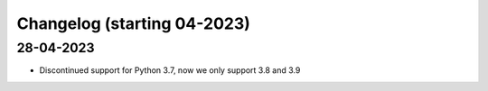 Changelog (starting 04-2023)
=======================================


28-04-2023 
^^^^^^^^^^^^^^^^^^^^^^^^^^^^^^^^^^^^^^^^^^^^

- Discontinued support for Python 3.7, now we only support 3.8 and 3.9
